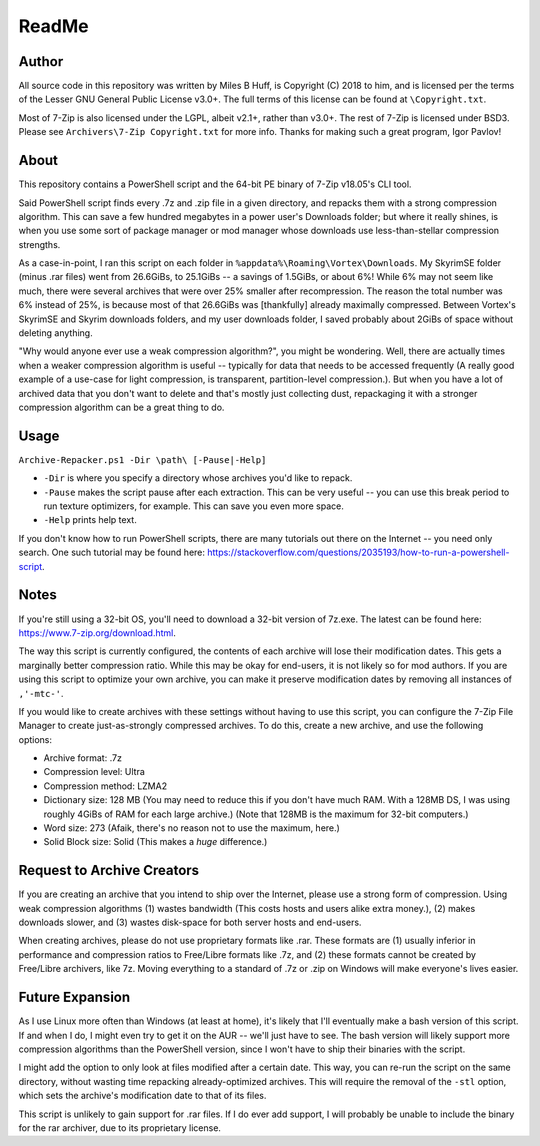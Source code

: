 ReadMe
================================================================================

Author
--------------------------------------------------------------------------------
All source code in this repository was written by Miles B Huff, is Copyright
(C) 2018 to him, and is licensed per the terms of the Lesser GNU General Public
License v3.0+.  The full terms of this license can be found at
``\Copyright.txt``.

Most of 7-Zip is also licensed under the LGPL, albeit v2.1+, rather than v3.0+.
The rest of 7-Zip is licensed under BSD3.  Please see
``Archivers\7-Zip Copyright.txt`` for more info.  Thanks for making such a great
program, Igor Pavlov!

About
--------------------------------------------------------------------------------
This repository contains a PowerShell script and the 64-bit PE binary of 7-Zip
v18.05's CLI tool.

Said PowerShell script finds every .7z and .zip file in a given directory, and
repacks them with a strong compression algorithm.  This can save a few hundred
megabytes in a power user's Downloads folder;  but where it really shines, is
when you use some sort of package manager or mod manager whose downloads use
less-than-stellar compression strengths.

As a case-in-point, I ran this script on each folder in
``%appdata%\Roaming\Vortex\Downloads``.  My SkyrimSE folder (minus .rar files)
went from 26.6GiBs, to 25.1GiBs -- a savings of 1.5GiBs, or about 6%!  While 6%
may not seem like much, there were several archives that were over 25% smaller
after recompression.  The reason the total number was 6% instead of 25%, is
because most of that 26.6GiBs was [thankfully] already maximally compressed.
Between Vortex's SkyrimSE and Skyrim downloads folders, and my user downloads
folder, I saved probably about 2GiBs of space without deleting anything.

"Why would anyone ever use a weak compression algorithm?", you might be
wondering. Well, there are actually times when a weaker compression algorithm is
useful -- typically for data that needs to be accessed frequently (A really good
example of a use-case for light compression, is transparent, partition-level
compression.).  But when you have a lot of archived data that you don't want to
delete and that's mostly just collecting dust, repackaging it with a stronger
compression algorithm can be a great thing to do.

Usage
--------------------------------------------------------------------------------
``Archive-Repacker.ps1 -Dir \path\ [-Pause|-Help]``

- ``-Dir`` is where you specify a directory whose archives you'd like to repack.
- ``-Pause`` makes the script pause after each extraction.  This can be very
  useful -- you can use this break period to run texture optimizers, for example.
  This can save you even more space.
- ``-Help`` prints help text.

If you don't know how to run PowerShell scripts, there are many tutorials out
there on the Internet -- you need only search.
One such tutorial may be found here:
https://stackoverflow.com/questions/2035193/how-to-run-a-powershell-script.

Notes
--------------------------------------------------------------------------------
If you're still using a 32-bit OS, you'll need to download a 32-bit version of
7z.exe.  The latest can be found here: https://www.7-zip.org/download.html.

The way this script is currently configured, the contents of each archive will
lose their modification dates.  This gets a marginally better compression ratio.
While this may be okay for end-users, it is not likely so for mod authors.  If
you are using this script to optimize your own archive, you can make it preserve
modification dates by removing all instances of ``,'-mtc-'``.

If you would like to create archives with these settings without having to use
this script, you can configure the 7-Zip File Manager to create just-as-strongly
compressed archives.  To do this, create a new archive, and use the following
options:

- Archive format: .7z
- Compression level: Ultra
- Compression method: LZMA2
- Dictionary size: 128 MB
  (You may need to reduce this if you don't have much RAM.  With a 128MB DS, I
  was using roughly 4GiBs of RAM for each large archive.)
  (Note that 128MB is the maximum for 32-bit computers.)
- Word size: 273
  (Afaik, there's no reason not to use the maximum, here.)
- Solid Block size: Solid
  (This makes a *huge* difference.)

Request to Archive Creators
--------------------------------------------------------------------------------
If you are creating an archive that you intend to ship over the Internet, please
use a strong form of compression.  Using weak compression algorithms (1) wastes
bandwidth (This costs hosts and users alike extra money.), (2) makes downloads
slower, and (3) wastes disk-space for both server hosts and end-users.

When creating archives, please do not use proprietary formats like .rar.  These
formats are (1) usually inferior in performance and compression ratios to
Free/Libre formats like .7z, and (2) these formats cannot be created by
Free/Libre archivers, like 7z.  Moving everything to a standard of .7z or .zip
on Windows will make everyone's lives easier.

Future Expansion
--------------------------------------------------------------------------------
As I use Linux more often than Windows (at least at home), it's likely that I'll
eventually make a bash version of this script.  If and when I do, I might even
try to get it on the AUR -- we'll just have to see.  The bash version will
likely support more compression algorithms than the PowerShell version, since I
won't have to ship their binaries with the script.

I might add the option to only look at files modified after a certain date.
This way, you can re-run the script on the same directory, without wasting time
repacking already-optimized archives.  This will require the removal of the
``-stl`` option, which sets the archive's modification date to that of its
files.

This script is unlikely to gain support for .rar files.  If I do ever add
support, I will probably be unable to include the binary for the rar archiver,
due to its proprietary license.
